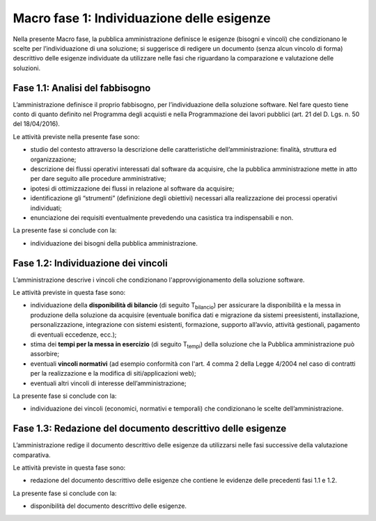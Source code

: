 Macro fase 1: Individuazione delle esigenze
-------------------------------------------

Nella presente Macro fase, la pubblica amministrazione definisce le
esigenze (bisogni e vincoli) che condizionano le scelte per
l’individuazione di una soluzione; si suggerisce di redigere un
documento (senza alcun vincolo di forma) descrittivo delle esigenze
individuate da utilizzare nelle fasi che riguardano la comparazione e
valutazione delle soluzioni.

|image2-macro-fase-1|

Fase 1.1: Analisi del fabbisogno
~~~~~~~~~~~~~~~~~~~~~~~~~~~~~~~~

L’amministrazione definisce il proprio fabbisogno, per l’individuazione
della soluzione software. Nel fare questo tiene conto di quanto definito
nel Programma degli acquisti e nella Programmazione dei lavori pubblici
(art. 21 del D. Lgs. n. 50 del 18/04/2016).

Le attività previste nella presente fase sono:

-  studio del contesto attraverso la descrizione delle caratteristiche
   dell’amministrazione: finalità, struttura ed organizzazione;
-  descrizione dei flussi operativi interessati dal software da
   acquisire, che la pubblica amministrazione mette in atto per dare
   seguito alle procedure amministrative;
-  ipotesi di ottimizzazione dei flussi in relazione al software da
   acquisire;
-  identificazione gli “strumenti” (definizione degli obiettivi)
   necessari alla realizzazione dei processi operativi individuati;
-  enunciazione dei requisiti eventualmente prevedendo una casistica tra
   indispensabili e non.

La presente fase si conclude con la:

-  individuazione dei bisogni della pubblica amministrazione.

Fase 1.2: Individuazione dei vincoli
~~~~~~~~~~~~~~~~~~~~~~~~~~~~~~~~~~~~

L’amministrazione descrive i vincoli che condizionano
l'approvvigionamento della soluzione software.

Le attività previste in questa fase sono:

-  individuazione della **disponibilità di bilancio** (di seguito
   T\ :sub:`bilancio`) per assicurare la disponibilità e la messa in
   produzione della soluzione da acquisire (eventuale bonifica dati e
   migrazione da sistemi preesistenti, installazione, personalizzazione,
   integrazione con sistemi esistenti, formazione, supporto all’avvio,
   attività gestionali, pagamento di eventuali eccedenze, ecc.);
-  stima dei **tempi per la messa in esercizio** (di seguito
   T\ :sub:`tempi`) della soluzione che la Pubblica amministrazione può
   assorbire;
-  eventuali **vincoli normativi** (ad esempio conformità con l'art. 4 
   comma 2 della Legge 4/2004 nel caso di contratti per la realizzazione 
   e la modifica di siti/applicazioni web);
-  eventuali altri vincoli di interesse dell’amministrazione;

La presente fase si conclude con la:

-  individuazione dei vincoli (economici, normativi e temporali) che condizionano
   le scelte dell’amministrazione.

Fase 1.3: Redazione del documento descrittivo delle esigenze
~~~~~~~~~~~~~~~~~~~~~~~~~~~~~~~~~~~~~~~~~~~~~~~~~~~~~~~~~~~~

L’amministrazione redige il documento descrittivo delle esigenze da
utilizzarsi nelle fasi successive della valutazione comparativa.

Le attività previste in questa fase sono:

-  redazione del documento descrittivo delle esigenze che contiene le
   evidenze delle precedenti fasi 1.1 e 1.2.

La presente fase si conclude con la:

-  disponibilità del documento descrittivo delle esigenze.

.. |image2-macro-fase-1| image:: ../media/image2-macro-fase-1.png

.. discourse::
   :topic_identifier: 2859
